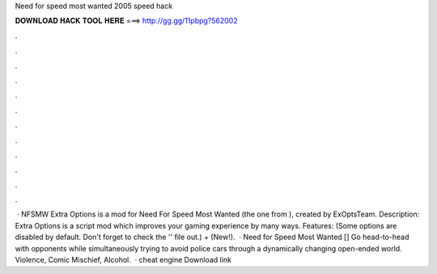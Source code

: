 Need for speed most wanted 2005 speed hack

𝐃𝐎𝐖𝐍𝐋𝐎𝐀𝐃 𝐇𝐀𝐂𝐊 𝐓𝐎𝐎𝐋 𝐇𝐄𝐑𝐄 ===> http://gg.gg/11pbpg?562002

.

.

.

.

.

.

.

.

.

.

.

.

 · NFSMW Extra Options is a mod for Need For Speed Most Wanted (the one from ), created by ExOptsTeam. Description: Extra Options is a script mod which improves your gaming experience by many ways. Features: (Some options are disabled by default. Don't forget to check the '' file out.) + (New!).  · Need for Speed Most Wanted [] Go head-to-head with opponents while simultaneously trying to avoid police cars through a dynamically changing open-ended world. Violence, Comic Mischief, Alcohol.  · cheat engine Download link 